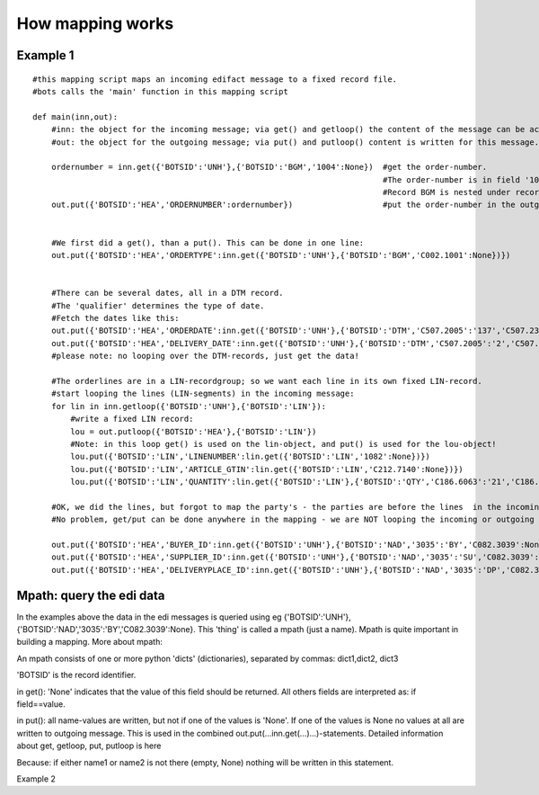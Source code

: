 How mapping works
-----------------

Example 1
~~~~~~~~~

::

    #this mapping script maps an incoming edifact message to a fixed record file.
    #bots calls the 'main' function in this mapping script

    def main(inn,out):
        #inn: the object for the incoming message; via get() and getloop() the content of the message can be accessed.
        #out: the object for the outgoing message; via put() and putloop() content is written for this message.

        ordernumber = inn.get({'BOTSID':'UNH'},{'BOTSID':'BGM','1004':None})  #get the order-number. 
                                                                              #The order-number is in field '1004' of record BGM. 
                                                                              #Record BGM is nested under record UNH.
        out.put({'BOTSID':'HEA','ORDERNUMBER':ordernumber})                   #put the order-number in the outgoing fixed message, field 'ORDERNUMBER' in record HEA.


        #We first did a get(), than a put(). This can be done in one line:
        out.put({'BOTSID':'HEA','ORDERTYPE':inn.get({'BOTSID':'UNH'},{'BOTSID':'BGM','C002.1001':None})})


        #There can be several dates, all in a DTM record. 
        #The 'qualifier' determines the type of date. 
        #Fetch the dates like this: 
        out.put({'BOTSID':'HEA','ORDERDATE':inn.get({'BOTSID':'UNH'},{'BOTSID':'DTM','C507.2005':'137','C507.2380':None})})     #get statement ONLY looks for DTM with qualifier 137
        out.put({'BOTSID':'HEA','DELIVERY_DATE':inn.get({'BOTSID':'UNH'},{'BOTSID':'DTM','C507.2005':'2','C507.2380':None})})
        #please note: no looping over the DTM-records, just get the data!

        #The orderlines are in a LIN-recordgroup; so we want each line in its own fixed LIN-record.
        #start looping the lines (LIN-segments) in the incoming message:
        for lin in inn.getloop({'BOTSID':'UNH'},{'BOTSID':'LIN'}):
            #write a fixed LIN record:
            lou = out.putloop({'BOTSID':'HEA'},{'BOTSID':'LIN'})
            #Note: in this loop get() is used on the lin-object, and put() is used for the lou-object!
            lou.put({'BOTSID':'LIN','LINENUMBER':lin.get({'BOTSID':'LIN','1082':None})})
            lou.put({'BOTSID':'LIN','ARTICLE_GTIN':lin.get({'BOTSID':'LIN','C212.7140':None})})
            lou.put({'BOTSID':'LIN','QUANTITY':lin.get({'BOTSID':'LIN'},{'BOTSID':'QTY','C186.6063':'21','C186.6060':None})})

        #OK, we did the lines, but forgot to map the party's - the parties are before the lines  in the incoming message.
        #No problem, get/put can be done anywhere in the mapping - we are NOT looping the incoming or outgoing message:
        
        out.put({'BOTSID':'HEA','BUYER_ID':inn.get({'BOTSID':'UNH'},{'BOTSID':'NAD','3035':'BY','C082.3039':None})})
        out.put({'BOTSID':'HEA','SUPPLIER_ID':inn.get({'BOTSID':'UNH'},{'BOTSID':'NAD','3035':'SU','C082.3039':None})})
        out.put({'BOTSID':'HEA','DELIVERYPLACE_ID':inn.get({'BOTSID':'UNH'},{'BOTSID':'NAD','3035':'DP','C082.3039':None})})

Mpath: query the edi data
~~~~~~~~~~~~~~~~~~~~~~~~~

In the examples above the data in the edi messages is queried using eg
{'BOTSID':'UNH'},{'BOTSID':'NAD','3035':'BY','C082.3039':None}. This
'thing' is called a mpath (just a name). Mpath is quite important in
building a mapping. More about mpath:

.. raw:: html

   <ul><li>

An mpath consists of one or more python 'dicts' (dictionaries),
separated by commas: dict1,dict2, dict3

.. raw:: html

   </li><li>

'BOTSID' is the record identifier.

.. raw:: html

   </li><li>

in get(): 'None' indicates that the value of this field should be
returned. All others fields are interpreted as: if field==value.

.. raw:: html

   </li><li>

in put(): all name-values are written, but not if one of the values is
'None'. If one of the values is None no values at all are written to
outgoing message. This is used in the combined
out.put(...inn.get(...)...)-statements. Detailed information about get,
getloop, put, putloop is here

.. raw:: html

   </li></ul>

 Never do this (use 2 inn.get's in one out.put):

.. raw:: html

   <pre><code>out.put({'BOTSID':'ADD','7747':inn.get('BOTSID':'HEA','name1':None),'7749':inn.get('BOTSID':'HEA','name2':None)})} <br>
   </code></pre>

Because: if either name1 or name2 is not there (empty, None) nothing
will be written in this statement.

.. raw:: html

   <h3>

Example 2

.. raw:: html

   </h3>
   <pre><code>def main(inn,out):<br>
       #The incoming message object (inn) has a dict 'ta_info'. <br>
       #ta_info contains information from the QUERIES in the grammar;<br>
       #mostly  envelope data like sender, reciever etc.about the message as specified in the grammar (queries, SUBTRANSLATION). <br>
       out.put({'BOTSID':'HEA','SENDER':inn.ta_info['frompartner']})<br>
   <br>
       #The outgoing message object (out) also has a dict ta_info. <br>
       #You can change it if required. eg. to set topartner:<br>
       BuyerID = inn.get({'BOTSID':'HEA','BUYER_ID':None})<br>
       inn.ta_info['topartner'] = BuyerID       #use BuyerID as topartner (when eveloping)<br>
   <br>
       #Inn-get() either return a value, or 'None'. Look at the next line:<br>
       out.put({'BOTSID':'UNH'},{'BOTSID':'DTM','C507.2005':'137','C507.2380':inn.get({'BOTSID':'HEA','ORDERDATE':None})})    <br>
       #if there is no ORDERDATE in the HEA record, put() receives a 'None'-value. <br>
       #Nothing will be written to the outgoing message! <br>
   <br>
       #in the next lines 2 values from the inhouse record are written to the same record:<br>
       out.put({'BOTSID':'UNH'},{'BOTSID':'NAD','3035':'DP','C082.3055':'9','C082.3039':inn.get({'BOTSID':'HEA','DELIVERYPLACE_ID':None})})<br>
       out.put({'BOTSID':'UNH'},{'BOTSID':'NAD','3035':'DP','C058.3036':inn.get({'BOTSID':'HEA','DELIVERYPLACE_NAME':None})})<br>
       #both the deliveryplace_id and deliveryplace_name are written to a NAD-record with qualifier 'BY .<br>
   <br>
   </code></pre>

